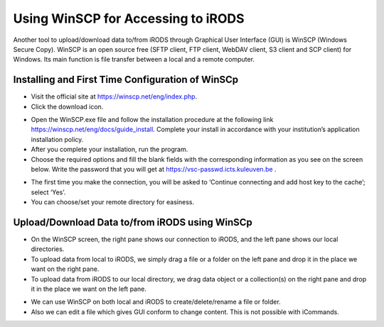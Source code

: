 .. _winscp_access_irods.rst:

Using WinSCP for Accessing to iRODS
===================================

Another tool to upload/download data to/from iRODS through Graphical User Interface (GUI) is WinSCP (Windows Secure Copy). WinSCP is an open source free (SFTP client, FTP client, WebDAV client, S3 client and SCP client) for Windows. Its main function is file transfer between a local and a remote computer.

Installing and First Time Configuration of WinSCp
-------------------------------------------------

- Visit the official site at https://winscp.net/eng/index.php.

- Click the download icon.

.. image:: winscp/winscp1.png

- Open the WinSCP.exe file and follow the installation procedure at the following link https://winscp.net/eng/docs/guide_install. Complete your install in accordance with your institution’s application installation policy.

- After you complete your installation, run the program.

- Choose the required options and fill the blank fields with the corresponding information as you see on the screen below. Write the password that you will get at https://vsc-passwd.icts.kuleuven.be .

.. image:: winscp/winscp2.png

- The first time you make the connection, you will be asked to ‘Continue connecting and add host key to the cache’; select ‘Yes’.

- You can choose/set your remote directory for easiness. 


.. image:: winscp/winscp2.png


Upload/Download Data to/from iRODS using WinSCp
-----------------------------------------------

- On the WinSCP screen, the right pane shows our connection to iRODS, and the left pane shows our local directories.

- To upload data from local to iRODS, we simply drag a file or a folder on the left pane and drop it in the place we want on the right pane.

- To upload data from iRODS to our local directory, we drag data object or a collection(s) on the right pane and drop it in the place we want on the left pane.

.. image:: winscp/winscp3.png

- We can use WinSCP on both local and iRODS to create/delete/rename a file or folder.

- Also we can edit a file which gives GUI conform to change content. This is not possible with iCommands. 
